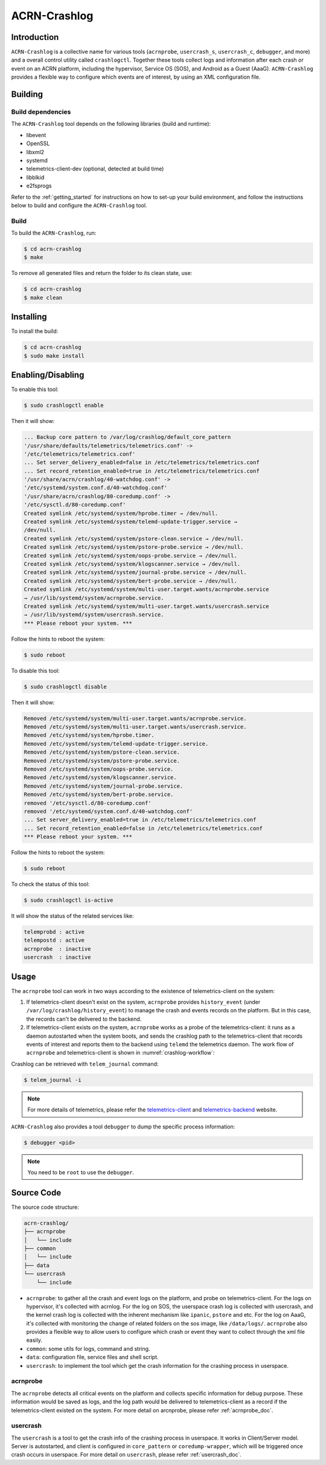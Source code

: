ACRN-Crashlog
#############

Introduction
************

``ACRN-Crashlog`` is a collective name for various tools (``acrnprobe``,
``usercrash_s``, ``usercrash_c``, ``debugger``, and more) and a overall
control utility called ``crashlogctl``. Together these tools collect logs
and information after each crash or event on an ACRN platform, including
the hypervisor, Service OS (SOS), and Android as a Guest (AaaG).
``ACRN-Crashlog`` provides a flexible way to configure which events are
of interest, by using an XML configuration file.

Building
********

Build dependencies
==================

The ``ACRN-Crashlog`` tool depends on the following libraries
(build and runtime):

- libevent
- OpenSSL
- libxml2
- systemd
- telemetrics-client-dev (optional, detected at build time)
- libblkid
- e2fsprogs

Refer to the :ref:`getting_started` for instructions on how to set-up your
build environment, and follow the instructions below to build and configure the
``ACRN-Crashlog`` tool.

Build
=====

To build the ``ACRN-Crashlog``, run:

.. code-block:: none

   $ cd acrn-crashlog
   $ make

To remove all generated files and return the folder to its clean state,
use:

.. code-block:: none

   $ cd acrn-crashlog
   $ make clean

Installing
**********

To install the build:

.. code-block:: none

   $ cd acrn-crashlog
   $ sudo make install

Enabling/Disabling
******************

To enable this tool:

.. code-block:: none

   $ sudo crashlogctl enable

Then it will show:

.. code-block:: console

   ... Backup core pattern to /var/log/crashlog/default_core_pattern
   '/usr/share/defaults/telemetrics/telemetrics.conf' ->
   '/etc/telemetrics/telemetrics.conf'
   ... Set server_delivery_enabled=false in /etc/telemetrics/telemetrics.conf
   ... Set record_retention_enabled=true in /etc/telemetrics/telemetrics.conf
   '/usr/share/acrn/crashlog/40-watchdog.conf' ->
   '/etc/systemd/system.conf.d/40-watchdog.conf'
   '/usr/share/acrn/crashlog/80-coredump.conf' ->
   '/etc/sysctl.d/80-coredump.conf'
   Created symlink /etc/systemd/system/hprobe.timer → /dev/null.
   Created symlink /etc/systemd/system/telemd-update-trigger.service →
   /dev/null.
   Created symlink /etc/systemd/system/pstore-clean.service → /dev/null.
   Created symlink /etc/systemd/system/pstore-probe.service → /dev/null.
   Created symlink /etc/systemd/system/oops-probe.service → /dev/null.
   Created symlink /etc/systemd/system/klogscanner.service → /dev/null.
   Created symlink /etc/systemd/system/journal-probe.service → /dev/null.
   Created symlink /etc/systemd/system/bert-probe.service → /dev/null.
   Created symlink /etc/systemd/system/multi-user.target.wants/acrnprobe.service
   → /usr/lib/systemd/system/acrnprobe.service.
   Created symlink /etc/systemd/system/multi-user.target.wants/usercrash.service
   → /usr/lib/systemd/system/usercrash.service.
   *** Please reboot your system. ***

Follow the hints to reboot the system:

.. code-block:: none

   $ sudo reboot

To disable this tool:

.. code-block:: none

   $ sudo crashlogctl disable

Then it will show:

.. code-block:: console

   Removed /etc/systemd/system/multi-user.target.wants/acrnprobe.service.
   Removed /etc/systemd/system/multi-user.target.wants/usercrash.service.
   Removed /etc/systemd/system/hprobe.timer.
   Removed /etc/systemd/system/telemd-update-trigger.service.
   Removed /etc/systemd/system/pstore-clean.service.
   Removed /etc/systemd/system/pstore-probe.service.
   Removed /etc/systemd/system/oops-probe.service.
   Removed /etc/systemd/system/klogscanner.service.
   Removed /etc/systemd/system/journal-probe.service.
   Removed /etc/systemd/system/bert-probe.service.
   removed '/etc/sysctl.d/80-coredump.conf'
   removed '/etc/systemd/system.conf.d/40-watchdog.conf'
   ... Set server_delivery_enabled=true in /etc/telemetrics/telemetrics.conf
   ... Set record_retention_enabled=false in /etc/telemetrics/telemetrics.conf
   *** Please reboot your system. ***

Follow the hints to reboot the system:

.. code-block:: none

   $ sudo reboot

To check the status of this tool:

.. code-block:: none

   $ sudo crashlogctl is-active

It will show the status of the related services like:

.. code-block:: console

   telemprobd : active
   telempostd : active
   acrnprobe  : inactive
   usercrash  : inactive

Usage
*****

The ``acrnprobe`` tool can work in two ways according to the existence of
telemetrics-client on the system:

1. If telemetrics-client doesn't exist on the system, ``acrnprobe`` provides
   ``history_event`` (under ``/var/log/crashlog/history_event``) to manage the
   crash and events records on the platform. But in this case, the records
   can't be delivered to the backend.

2. If telemetrics-client exists on the system, ``acrnprobe`` works as a probe
   of the telemetrics-client: it runs as a daemon autostarted when the system
   boots, and sends the crashlog path to the telemetrics-client that records
   events of interest and reports them to the backend using ``telemd`` the
   telemetrics daemon. The work flow of ``acrnprobe`` and
   telemetrics-client is shown in :numref:`crashlog-workflow`:

.. graphviz:: images/crashlog-workflow.dot
   :name: crashlog-workflow
   :align: center
   :caption: acrnprobe and telemetrics-client workflow


Crashlog can be retrieved with ``telem_journal`` command:

.. code-block:: none

   $ telem_journal -i

.. note::

   For more details of telemetrics, please refer the `telemetrics-client`_ and
   `telemetrics-backend`_ website.

``ACRN-Crashlog`` also provides a tool ``debugger`` to dump the specific
process information:

.. code-block:: none

   $ debugger <pid>

.. note::

   You need to be ``root`` to use the ``debugger``.

Source Code
***********

The source code structure:

.. code-block:: none

   acrn-crashlog/
   ├── acrnprobe
   │   └── include
   ├── common
   │   └── include
   ├── data
   └── usercrash
       └── include

- ``acrnprobe``: to gather all the crash and event logs on the platform, and
  probe on telemetrics-client. For the logs on hypervisor, it's collected with
  acrnlog. For the log on SOS, the userspace crash log is collected with
  usercrash, and the kernel crash log is collected with the inherent mechanism
  like ``ipanic``, ``pstore`` and etc. For the log on AaaG, it's collected with
  monitoring the change of related folders on the sos image, like
  ``/data/logs/``. ``acrnprobe`` also provides a flexible way to allow users to
  configure which crash or event they want to collect through the xml file
  easily.
- ``common``: some utils for logs, command and string.
- ``data``: configuration file, service files and shell script.
- ``usercrash``: to implement the tool which get the crash information for the
  crashing process in userspace.

acrnprobe
=========

The ``acrnprobe`` detects all critical events on the platform and collects
specific information for debug purpose. These information would be saved as
logs, and the log path would be delivered to telemetrics-client as a record if
the telemetrics-client existed on the system.
For more detail on arcnprobe, please refer :ref:`acrnprobe_doc`.

usercrash
=========

The ``usercrash`` is a tool to get the crash info of the crashing process in
userspace. It works in Client/Server model. Server is autostarted, and client is
configured in ``core_pattern`` or ``coredump-wrapper``, which will be
triggered once crash occurs in userspace.
For more detail on ``usercrash``, please refer :ref:`usercrash_doc`.

.. _`telemetrics-client`: https://github.com/clearlinux/telemetrics-client
.. _`telemetrics-backend`: https://github.com/clearlinux/telemetrics-backend
